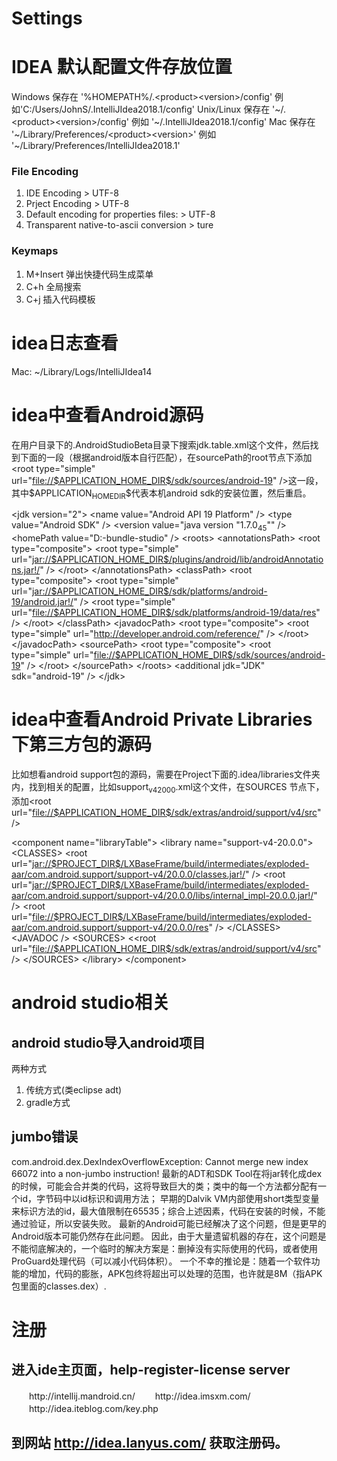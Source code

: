 * Settings
* IDEA 默认配置文件存放位置
  Windows 保存在 '%HOMEPATH%/.<product><version>/config' 例如'C:/Users/JohnS/.IntelliJIdea2018.1/config'
  Unix/Linux 保存在 '~/.<product><version>/config' 例如 '~/.IntelliJIdea2018.1/config'
  Mac 保存在 '~/Library/Preferences/<product><version>' 例如 '~/Library/Preferences/IntelliJIdea2018.1'
*** File Encoding
  1. IDE Encoding > UTF-8
  2. Prject Encoding > UTF-8
  3. Default encoding for properties files: > UTF-8
  4. Transparent native-to-ascii conversion > ture
*** Keymaps
  1. M+Insert   弹出快捷代码生成菜单
  2. C+h        全局搜索
  3. C+j        插入代码模板
* idea日志查看
  Mac: ~/Library/Logs/IntelliJIdea14
* idea中查看Android源码
在用户目录下的.AndroidStudioBeta目录下搜索jdk.table.xml这个文件，然后找到下面的一段（根据android版本自行匹配），在sourcePath的root节点下添加<root type="simple" url="file://$APPLICATION_HOME_DIR$/sdk/sources/android-19" />这一段，其中$APPLICATION_HOME_DIR$代表本机android sdk的安装位置，然后重启。

<jdk version="2">
      <name value="Android API 19 Platform" />
      <type value="Android SDK" />
      <version value="java version "1.7.0_45"" />
      <homePath value="D:\adt-bundle\android-studio\sdk" />
      <roots>
        <annotationsPath>
          <root type="composite">
            <root type="simple" url="jar://$APPLICATION_HOME_DIR$/plugins/android/lib/androidAnnotations.jar!/" />
          </root>
        </annotationsPath>
        <classPath>
          <root type="composite">
            <root type="simple" url="jar://$APPLICATION_HOME_DIR$/sdk/platforms/android-19/android.jar!/" />
            <root type="simple" url="file://$APPLICATION_HOME_DIR$/sdk/platforms/android-19/data/res" />
          </root>
        </classPath>
        <javadocPath>
          <root type="composite">
            <root type="simple" url="http://developer.android.com/reference/" />
          </root>
        </javadocPath>
        <sourcePath>
          <root type="composite">
            <root type="simple" url="file://$APPLICATION_HOME_DIR$/sdk/sources/android-19" />
          </root>
        </sourcePath>
      </roots>
      <additional jdk="JDK" sdk="android-19" />
</jdk>

* idea中查看Android Private Libraries下第三方包的源码
比如想看android support包的源码，需要在Project下面的.idea/libraries文件夹内，找到相关的配置，比如support_v4_20_0_0.xml这个文件，在SOURCES
节点下，添加<root url="file://$APPLICATION_HOME_DIR$/sdk/extras/android/support/v4/src" />

<component name="libraryTable">
  <library name="support-v4-20.0.0">
    <CLASSES>
      <root url="jar://$PROJECT_DIR$/LXBaseFrame/build/intermediates/exploded-aar/com.android.support/support-v4/20.0.0/classes.jar!/" />
      <root url="jar://$PROJECT_DIR$/LXBaseFrame/build/intermediates/exploded-aar/com.android.support/support-v4/20.0.0/libs/internal_impl-20.0.0.jar!/" />
      <root url="file://$PROJECT_DIR$/LXBaseFrame/build/intermediates/exploded-aar/com.android.support/support-v4/20.0.0/res" />
    </CLASSES>
    <JAVADOC />
    <SOURCES>
      <<root url="file://$APPLICATION_HOME_DIR$/sdk/extras/android/support/v4/src" />
    </SOURCES>
  </library>
</component>

* android studio相关
** android studio导入android项目
   两种方式
   1. 传统方式(类eclipse adt)
   2. gradle方式
** jumbo错误
   com.android.dex.DexIndexOverflowException: Cannot merge new index 66072 into a non-jumbo instruction!
   最新的ADT和SDK Tool在将jar转化成dex的时候，可能会合并类的代码，这将导致巨大的类；类中的每一个方法都分配有一个id，字节码中以id标识和调用方法；
   早期的Dalvik VM内部使用short类型变量来标识方法的id，最大值限制在65535；综合上述因素，代码在安装的时候，不能通过验证，所以安装失败。
   最新的Android可能已经解决了这个问题，但是更早的Android版本可能仍然存在此问题。
   因此，由于大量遗留机器的存在，这个问题是不能彻底解决的，一个临时的解决方案是：删掉没有实际使用的代码，或者使用ProGuard处理代码（可以减小代码体积）。
   一个不幸的推论是：随着一个软件功能的增加，代码的膨胀，APK包终将超出可以处理的范围，也许就是8M（指APK包里面的classes.dex）.
* 注册
** 进入ide主页面，help-register-license server
　　http://intellij.mandroid.cn/
　　http://idea.imsxm.com/
　　http://idea.iteblog.com/key.php
** 到网站 http://idea.lanyus.com/ 获取注册码。

